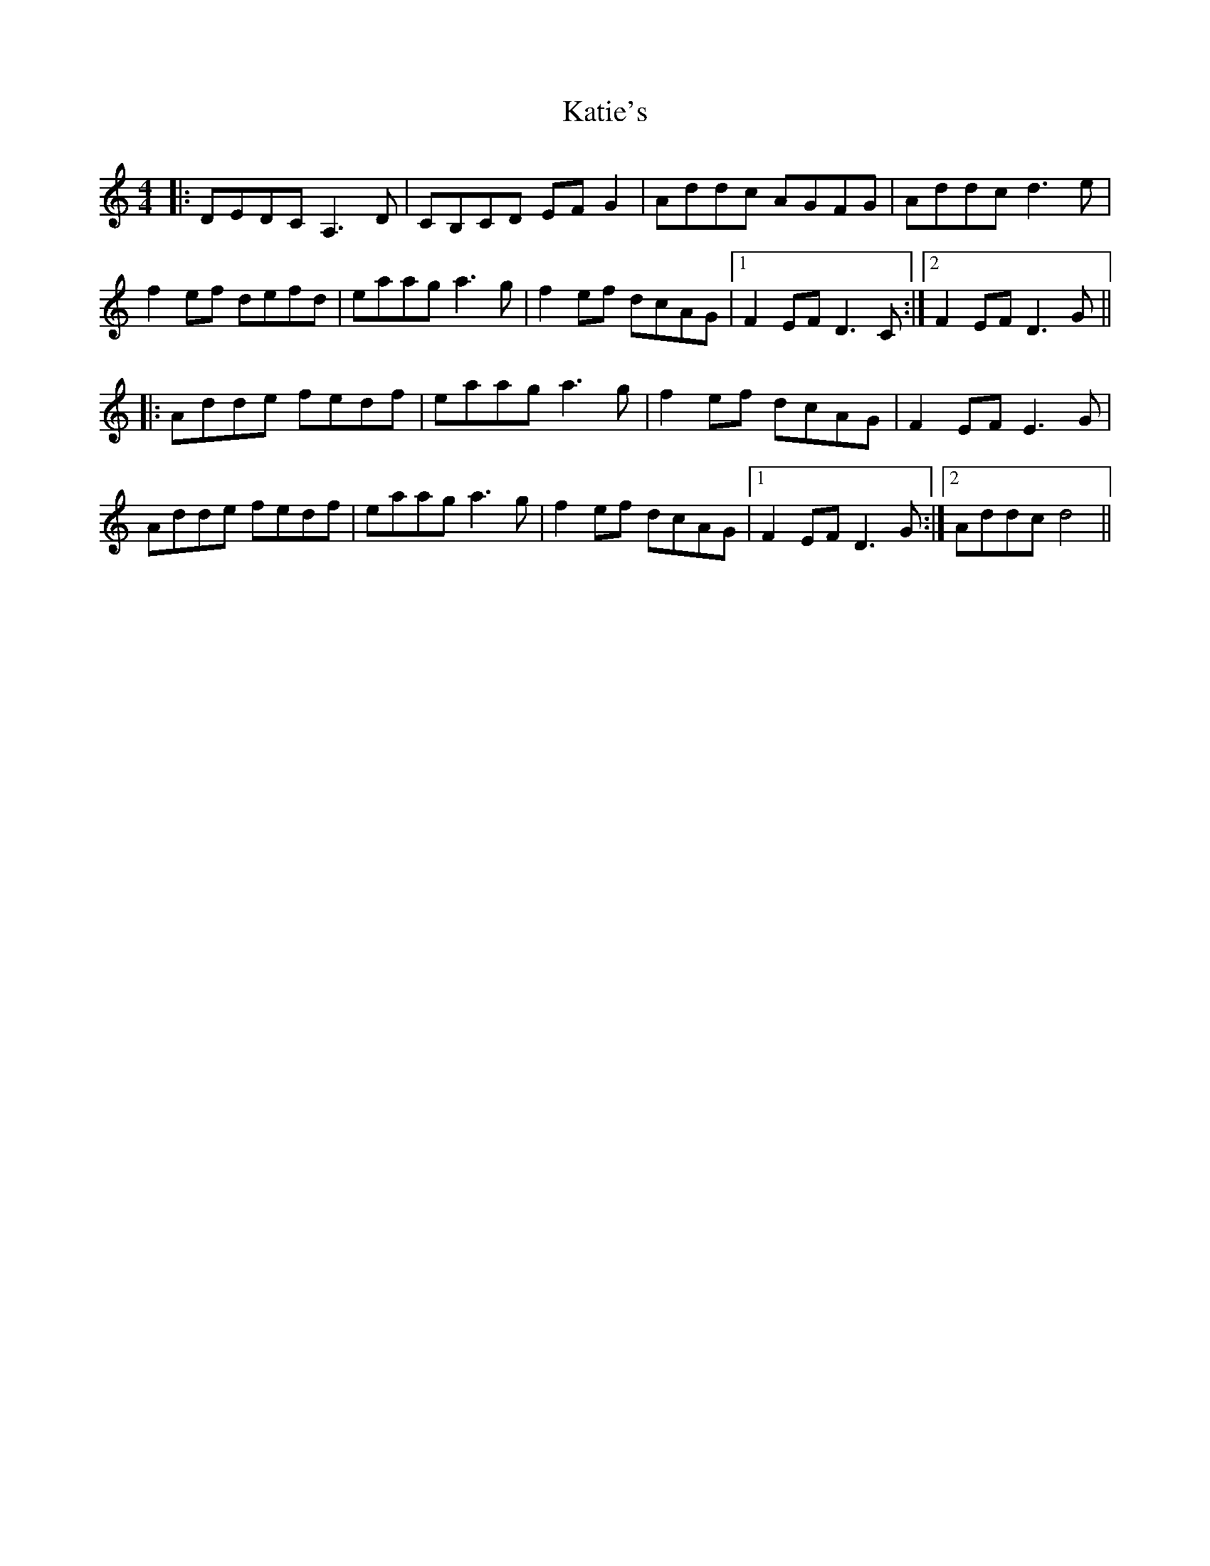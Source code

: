 X: 21198
T: Katie's
R: reel
M: 4/4
K: Ddorian
|:DEDC A,3D|CB,CD EFG2|Addc AGFG|Addc d3e|
f2ef defd|eaag a3g|f2ef dcAG|1 F2EF D3C:|2 F2EF D3G||
|:Adde fedf|eaag a3g|f2ef dcAG|F2EF E3G|
Adde fedf|eaag a3g|f2ef dcAG|1 F2EF D3G:|2 Addc d4||

